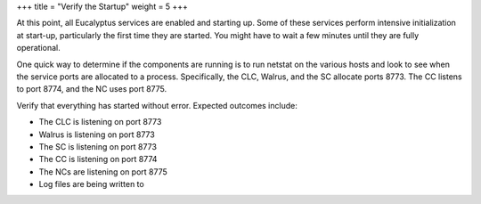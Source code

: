 +++
title = "Verify the Startup"
weight = 5
+++

..  _verifying_startup:

At this point, all Eucalyptus services are enabled and starting up. Some of these services perform intensive initialization at start-up, particularly the first time they are started. You might have to wait a few minutes until they are fully operational. 

One quick way to determine if the components are running is to run netstat on the various hosts and look to see when the service ports are allocated to a process. Specifically, the CLC, Walrus, and the SC allocate ports 8773. The CC listens to port 8774, and the NC uses port 8775. 

Verify that everything has started without error. Expected outcomes include: 



* The CLC is listening on port 8773 

* Walrus is listening on port 8773 

* The SC is listening on port 8773 

* The CC is listening on port 8774 

* The NCs are listening on port 8775 

* Log files are being written to 


